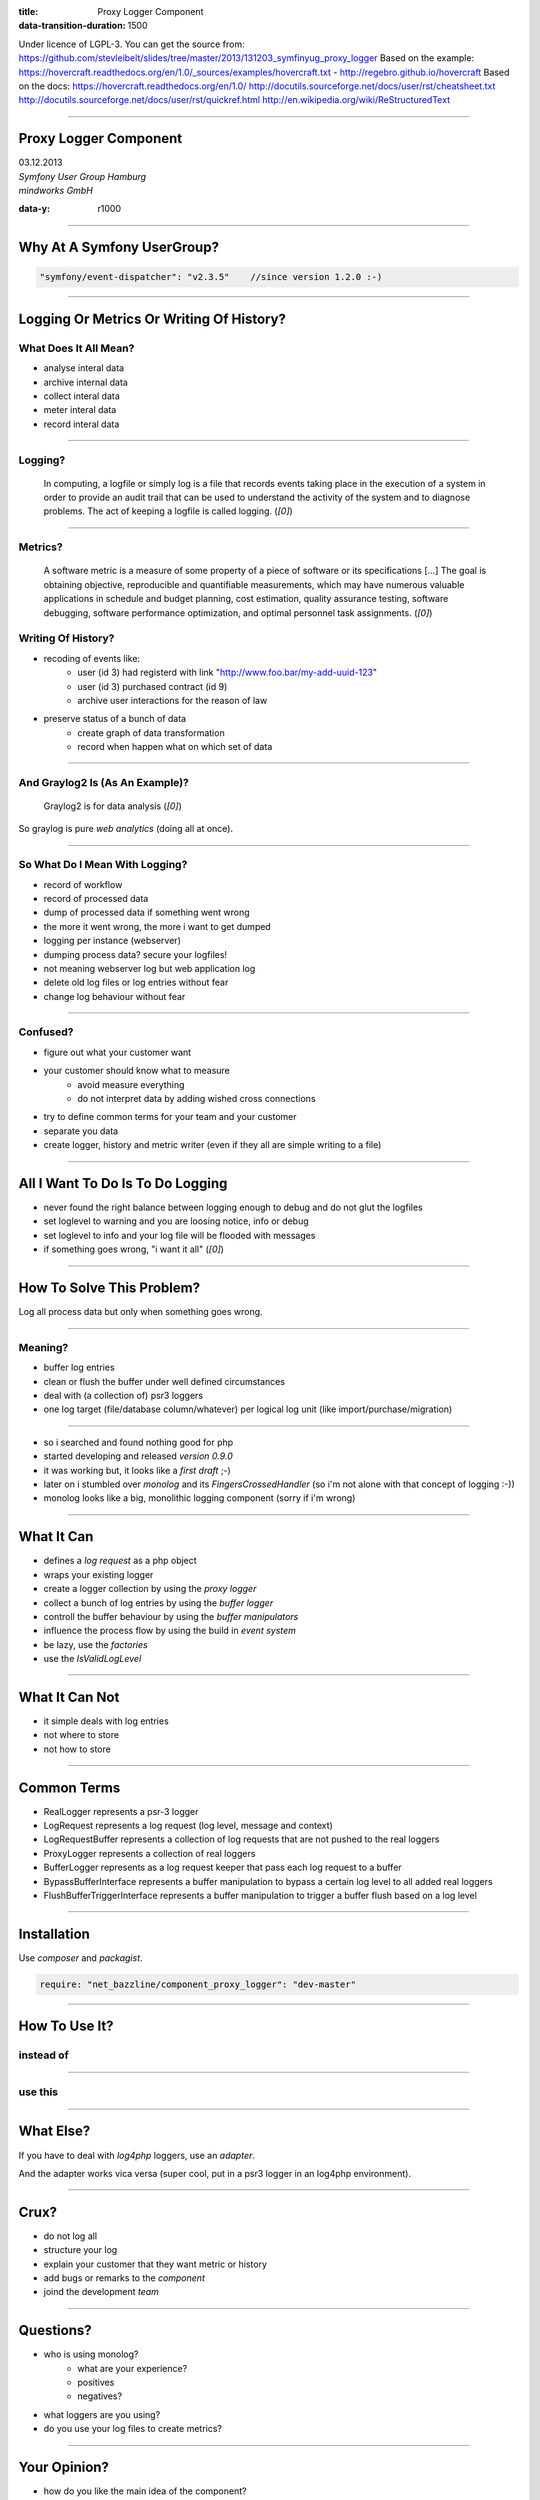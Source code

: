 :title: Proxy Logger Component
:data-transition-duration: 1500

Under licence of LGPL-3. You can get the source from: https://github.com/stevleibelt/slides/tree/master/2013/131203_symfinyug_proxy_logger
Based on the example: https://hovercraft.readthedocs.org/en/1.0/_sources/examples/hovercraft.txt - http://regebro.github.io/hovercraft
Based on the docs:
https://hovercraft.readthedocs.org/en/1.0/
http://docutils.sourceforge.net/docs/user/rst/cheatsheet.txt
http://docutils.sourceforge.net/docs/user/rst/quickref.html
http://en.wikipedia.org/wiki/ReStructuredText

----

Proxy Logger Component
======================

| 03.12.2013  
| `Symfony User Group Hamburg`
| `mindworks GmbH`

.. _mindworks GmbH: http://www.mindworks.de
.. _Symfony User Group Hamburg: http://www.meetup.com/sfughh/events/143293602

:data-y: r1000

----

Why At A Symfony UserGroup?
===========================

.. code:: php

    "symfony/event-dispatcher": "v2.3.5"    //since version 1.2.0 :-)

----

Logging Or Metrics Or Writing Of History?
=========================================

What Does It All Mean?
----------------------

* analyse interal data
* archive internal data
* collect interal data
* meter interal data
* record interal data

----

Logging?
--------

    In computing, a logfile or simply log is a file that records events taking place in the execution of a system in order to provide an audit trail that can be used to understand the activity of the system and to diagnose problems. The act of keeping a logfile is called logging. (`[0]`)

.. _[0]: http://en.wikipedia.org/wiki/Logfile

----

Metrics?
--------

    A software metric is a measure of some property of a piece of software or its specifications [...] 
    The goal is obtaining objective, reproducible and quantifiable measurements, which may have numerous valuable applications in schedule and budget planning, cost estimation, quality assurance testing, software debugging, software performance optimization, and optimal personnel task assignments. (`[0]`)

.. _[0]: http://en.wikipedia.org/wiki/Software_metric

Writing Of History?
-------------------

* recoding of events like:
    * user (id 3) had registerd with link "http://www.foo.bar/my-add-uuid-123"
    * user (id 3) purchased contract (id 9) 
    * archive user interactions for the reason of law
* preserve status of a bunch of data
    * create graph of data transformation
    * record when happen what on which set of data

----

And Graylog2 Is (As An Example)?
--------------------------------

    Graylog2 is for data analysis (`[0]`)

So graylog is pure `web analytics` (doing all at once).

.. _[0]: http://www.graylog2.org/
.. _web analytics: http://en.wikipedia.org/wiki/Web_analytics

----

So What Do I Mean With Logging?
-------------------------------

* record of workflow
* record of processed data
* dump of processed data if something went wrong
* the more it went wrong, the more i want to get dumped
* logging per instance (webserver)
* dumping process data? secure your logfiles!
* not meaning webserver log but web application log
* delete old log files or log entries without fear
* change log behaviour without fear

----

Confused?
---------

* figure out what your customer want
* your customer should know what to measure
    * avoid measure everything
    * do not interpret data by adding wished cross connections
* try to define common terms for your team and your customer
* separate you data
* create logger, history and metric writer (even if they all are simple writing to a file)

----

All I Want To Do Is To Do Logging
=================================

* never found the right balance between logging enough to debug and do not glut the logfiles
* set loglevel to warning and you are loosing notice, info or debug
* set loglevel to info and your log file will be flooded with messages
* if something goes wrong, "i want it all" (`[0]`)

.. [0]: http://en.wikipedia.org/wiki/I_Want_It_All

----

How To Solve This Problem?
==========================

Log all process data but only when something goes wrong.

----

Meaning?
-------

* buffer log entries
* clean or flush the buffer under well defined circumstances
* deal with (a collection of) psr3 loggers
* one log target (file/database column/whatever) per logical log unit (like import/purchase/migration)

----

* so i searched and found nothing good for php
* started developing and released `version 0.9.0`
* it was working but, it looks like a `first draft` ;-)
* later on i stumbled over `monolog` and its `FingersCrossedHandler` (so i'm not alone with that concept of logging :-))
* monolog looks like a big, monolithic logging component (sorry if i'm wrong)

.. _version 0.9.0: https://github.com/stevleibelt/php_component_proxy_logger/tree/0.9.0
.. _monolog: https://github.com/Seldaek/monolog
.. _FingersCrossedHandler: https://github.com/Seldaek/monolog/tree/master/src/Monolog/Handler/FingersCrossed
.. _first draft: https://github.com/stevleibelt/php_component_proxy_logger/blob/master/documentation/VersionHistory.md

----

What It Can
===========

* defines a `log request` as a php object
* wraps your existing logger
* create a logger collection by using the `proxy logger`
* collect a bunch of log entries by using the `buffer logger`
* controll the buffer behaviour by using the `buffer manipulators`
* influence the process flow by using the build in `event system`
* be lazy, use the `factories`
* use the `IsValidLogLevel`

.. use Comparison Between Normal Logger And Trigger Flush Buffer Logger
.. _log request: https://github.com/stevleibelt/php_component_proxy_logger/blob/master/source/Net/Bazzline/Component/ProxyLogger/LogRequest/LogRequestInterface.php
.. _proxy logger: https://github.com/stevleibelt/php_component_proxy_logger/blob/master/source/Net/Bazzline/Component/ProxyLogger/Logger/ProxyLoggerInterface.php
.. _buffer logger: https://github.com/stevleibelt/php_component_proxy_logger/blob/master/source/Net/Bazzline/Component/ProxyLogger/Logger/BufferLoggerInterface.php
.. _buffer manipulators: https://github.com/stevleibelt/php_component_proxy_logger/tree/master/source/Net/Bazzline/Component/ProxyLogger/BufferManipulator
.. _event system: https://github.com/stevleibelt/php_component_proxy_logger/tree/master/source/Net/Bazzline/Component/ProxyLogger/Event
.. _factories: https://github.com/stevleibelt/php_component_proxy_logger/tree/master/source/Net/Bazzline/Component/ProxyLogger/Factory
.. _IsValidLogLevel: https://github.com/stevleibelt/php_component_proxy_logger/blob/master/source/Net/Bazzline/Component/ProxyLogger/Validator/IsValidLogLevel.php

----

What It Can Not
===============

* it simple deals with log entries
* not where to store
* not how to store

----

Common Terms
============

* RealLogger represents a psr-3 logger
* LogRequest represents a log request (log level, message and context)
* LogRequestBuffer represents a collection of log requests that are not pushed to the real loggers
* ProxyLogger represents a collection of real loggers
* BufferLogger represents as a log request keeper that pass each log request to a buffer
* BypassBufferInterface represents a buffer manipulation to bypass a certain log level to all added real loggers
* FlushBufferTriggerInterface represents a buffer manipulation to trigger a buffer flush based on a log level

----

Installation
============

Use `composer` and `packagist`.

.. code:: php

    require: "net_bazzline/component_proxy_logger": "dev-master"

.. _composer: http://getcomposer.org
.. _packagist: http://packagist.org

----

How To Use It?
==============

instead of
----------

.. code:: php
    class MyLoggerFactory
    {
        public function createMyProcessLogger()
        {
            return new Logger();
        }
    }

----

use this
--------

.. code:: php
    class MyLoggerFactory
    {
        public function createMyProcessLogger()
        {
            $realLogger = new Logger();

            //of course this should not be done on each create call
            $proxyLoggerFactory = new ProxyLoggerFactory();
            $proxyLogger = $proxyLoggerFactory->create($realLogger);

            return $proxyLogger;
        }
    }

.. https://github.com/stevleibelt/php_component_proxy_logger/blob/master/documentation/MigrationTutorial.md

----

What Else?
==========

If you have to deal with `log4php` loggers, use an `adapter`.

And the adapter works vica versa (super cool, put in a psr3 logger in an log4php environment).

.. _adapter: https://github.com/stevleibelt/php_component_psr_and_log4php_adapter
.. _log4php: https://logging.apache.org/log4php/

----

Crux?
=====

* do not log all
* structure your log
* explain your customer that they want metric or history
* add bugs or remarks to the `component`
* joind the development `team`

.. _component: https://github.com/stevleibelt/php_component_proxy_logger
.. _team: https://github.com/bazzline

----

Questions?
==========

* who is using monolog?
    * what are your experience?
    * positives
    * negatives?
* what loggers are you using?
* do you use your log files to create metrics?

----

Your Opinion?
=============

* how do you like the main idea of the component?

----

Thanks!
=======

----
